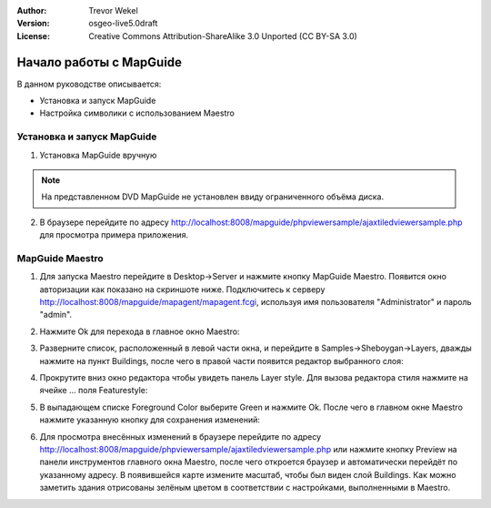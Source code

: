 :Author: Trevor Wekel
:Version: osgeo-live5.0draft
:License: Creative Commons Attribution-ShareAlike 3.0 Unported  (CC BY-SA 3.0)

.. image:: ../../images/project_logos/logo-MapGuideOS.png
  :scale: 100 %
  :alt: project logo
  :align: right 

Начало работы с MapGuide 
================================================================================

В данном руководстве описывается:

* Установка и запуск MapGuide
* Настройка символики с использованием Maestro

.. comment: ? * Extra note on 64-bit Ubuntu  

Установка и запуск MapGuide
--------------------------------------------------------------------------------

.. comment: 1. Go to Desktop->Server, click icon Start MapGuide. This will start both MapGuide server and MapGuide Web server

.. comment: .. image:: ../../images/screenshots/1024x768/mapguide_desktopIcons.png
.. comment:   :scale: 50 %
.. comment:   :alt: mapguide desktop icons
.. comment:   :align: center 

1. Установка MapGuide вручную

.. note:: На представленном DVD MapGuide не установлен ввиду ограниченного объёма диска.

.. Закомментировано, поскольку установка вручную не работает: Для установки MapGuide откройте терминал и наберите ``cd gisvm/bin; sudo ./install_mapguide.sh``

2. В браузере перейдите по адресу http://localhost:8008/mapguide/phpviewersample/ajaxtiledviewersample.php для просмотра примера приложения. 

.. image:: ../../images/screenshots/1024x768/mapguide_viewer.png
  :scale: 50 %
  :alt: mapguide desktop icons
  :align: center

MapGuide Maestro
--------------------------------------------------------------------------------

1. Для запуска Maestro перейдите в Desktop->Server и нажмите кнопку
   MapGuide Maestro. Появится окно авторизации как показано на скриншоте ниже.
   Подключитесь к серверу http://localhost:8008/mapguide/mapagent/mapagent.fcgi,
   используя имя пользователя "Administrator" и пароль "admin".

.. image:: ../../images/screenshots/1024x768/mapguide_maestroLogin.png
  :scale: 50%
  :alt: screenshot
  :align: center
 
2. Нажмите Ok для перехода в главное окно Maestro:

.. image:: ../../images/screenshots/1024x768/mapguide_maestroMain.png
   :scale: 50%
   :alt: mapguide maestro main GUI
   :align: center

3. Разверните список, расположенный в левой части окна, и перейдите в
   Samples->Sheboygan->Layers, дважды нажмите на пункт Buildings, после
   чего в правой части появится редактор выбранного слоя:

.. image:: ../../images/screenshots/1024x768/mapguide_maestroLayerFeatures.png
   :scale: 50%
   :alt: mapguide maestro layer features
   :align: center

4. Прокрутите вниз окно редактора чтобы увидеть панель Layer style.
   Для вызова редактора стиля нажмите на ячейке ... поля Featurestyle:

.. image:: ../../images/screenshots/1024x768/mapguide_maestroLayerStyle.png
   :scale: 50%
   :alt: mapguide maestro layer stype panel
   :align: center

.. image:: ../../images/screenshots/1024x768/mapguide_maestroStyleEditor.png
   :scale: 50%
   :alt: mapguide maestro color chooser
   :align: center

5. В выпадающем списке Foreground Color выберите Green и нажмите Ok.
   После чего в главном окне Maestro нажмите указанную кнопку для сохранения
   изменений: 

.. image:: ../../images/screenshots/1024x768/mapguide_maestroSaveIcon.png
   :scale: 50%
   :alt: mapguide maestro Save icon 
   :align: center

6. Для просмотра внесённых изменений в браузере перейдите по адресу
   http://localhost:8008/mapguide/phpviewersample/ajaxtiledviewersample.php
   или нажмите кнопку Preview на панели инструментов главного окна Maestro,
   после чего откроется браузер и автоматически перейдёт по указанному адресу.
   В появившейся карте измените масштаб, чтобы был виден слой Buildings. Как
   можно заметить здания отрисованы зелёным цветом в соответствии с настройками,
   выполненными в Maestro.

.. image:: ../../images/screenshots/1024x768/mapguide_buildingColorBeforeChanging.png
   :scale: 50%
   :alt: Building color is grey 
   :align: center

.. image:: ../../images/screenshots/1024x768/mapguide_buildingColorAfterChanging.png
   :scale: 50%
   :alt: Building color is green 
   :align: center


